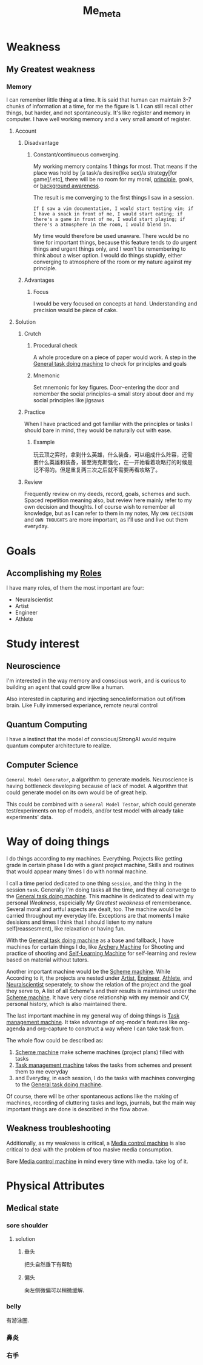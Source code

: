 :PROPERTIES:
:ID:       A2F291A6-C043-4939-8366-F94590C42488
:END:
#+title: Me_meta
#+HUGO_SECTION:main
* Weakness
** My Greatest weakness
*** Memory
I can remember little thing at a time.
It is said that human can maintain 3-7 chunks of information at a time, for me the figure is 1.
I can still recall other things, but harder, and not spontaneously. It's like register and memory in computer. I have well working memory and a very small amont of register.


**** Account
***** Disadvantage
****** Constant/continueous converging.
My working memory contains 1 things for most. That means if the place was hold by [a task/a desire(like sex)/a strategy[for game]/.etc], there will be no room for my moral, [[id:E339CEF9-FCFA-414A-BC08-787F5C3039CF][principle]], goals, or [[id:1626B7D4-5023-4E58-AA39-4CEC5E188FF5][background awareness]].

The result is me converging to the first things I saw in a session.

#+begin_src example
If I saw a vim documentation, I would start testing vim; if I have a snack in front of me, I would start eating; if there's a game in front of me, I would start playing; if there's a atmosphere in the room, I would blend in.
#+end_src

My time would therefore be used unaware. There would be no time for important things, because this feature tends to do urgent things and urgent things only, and I won't be remembering to think about a wiser option. I would do things stupidly, either converging to atmosphere of the room or my nature against my principle.
***** Advantages
****** Focus
I would be very focused on concepts at hand. Understanding and precision would be piece of cake.

**** Solution
***** Crutch
****** Procedural check
A whole procedure on a piece of paper would work.
A step in the [[id:E48DECC9-A139-4F6D-B6F6-62B3570959D6][General task doing machine]] to check for principles and goals
****** Mnemonic
Set mnemonic for key figures. Door--entering the door and remember the social principles--a small story about door and my social principles like jigsaws


***** Practice
When I have practiced and got familiar with the principles or tasks I should bare in mind, they would be naturally out with ease.

****** Example
玩云顶之弈时，拿到什么英雄，什么装备，可以组成什么阵容，还需要什么英雄和装备，甚至海克斯强化，在一开始看着攻略打的时候是记不得的。但是重复两三次之后就不需要再看攻略了。

***** Review
Frequently review on my deeds, record, goals, schemes and such.
Spaced repetition meaning also, but review here mainly refer to my own decision and thoughts. I of course wish to remember all knowledge, but as I can refer to them in my notes, My =OWN DECISION= and =OWN THOUGHTS= are more important, as I'll use and live out them everyday.
* Goals

** Accomplishing my [[id:1130F0BE-A5C1-4E0F-8AF7-9BC582111108][Roles]]
I have many roles, of them the most important are four:
+ Neuralscientist
+ Artist
+ Engineer
+ Athlete

* Study interest

** Neuroscience
I'm interested in the way memory and conscious work, and is curious to building an agent that could grow like a human.

Also interested in capturing and injecting sence/information out of/from brain. Like Fully immersed experiance, remote neural control

** Quantum Computing
I have a instinct that the model of conscious/StrongAI would require quantum computer architecture to realize.

** Computer Science
=General Model Generator=, a algorithm to generate models. Neuroscience is having bottleneck developing because of lack of model. A algorithm that could generate model on its own would be of great help.

This could be combined with a =General Model Testor=, which could generate test/experiments on top of models, and/or test model with already take experiments' data.
* Way of doing things
I do things according to my machines. Everything. Projects like getting grade in certain phase I do with a giant project machine, Skills and routines that would appear many times I do with normal machine.

I call a time period dedicated to one thing ~session~, and the thing in the session ~task~. Generally I'm doing tasks all the time, and they all converge to the [[id:E48DECC9-A139-4F6D-B6F6-62B3570959D6][General task doing machine]]. This machine is dedicated to deal with my personal [[Weakness]], espeicially [[*My Greatest weakness][My Greatest weakness]] of rememberance. Several moral and artful aspects are dealt, too. The machine would be carried throughout my everyday life. Exceptions are that moments I make desisions and times I think that I should listen to my nature self(reassesment), like relaxation or having fun.

With the [[id:E48DECC9-A139-4F6D-B6F6-62B3570959D6][General task doing machine]] as a base and fallback, I have machines for certain things I do, like [[id:5AA94607-4D2C-431C-AEB1-8F0552732B3D][Archery Machine]] for Shooting and practice of shooting and [[id:CEEC218D-CE8B-435A-8C78-4208607DD4DD][Self-Learning Machine]] for self-learning and review based on material without tutors.

Another important machine would be the [[id:41C1D7B1-FD6D-487E-A50A-91F5F84704D2][Scheme machine]]. While According to it, the projects are nested under [[id:F1E6F424-6DD8-462A-B2C3-AD0EE8CD579F][Artist]], [[id:9C7D0D76-725F-45D6-B84A-4F75C11E164F][Engineer]], [[id:BCAC2B73-634A-4A49-8962-40CC2DF03751][Athlete]], and [[id:391C5CF3-2A11-4BC3-ADE3-6F8C6E557B82][Neuralscientist]] seperately, to show the relation of the project and the goal they serve to, A list of all Scheme's and their results is maintained under the [[id:41C1D7B1-FD6D-487E-A50A-91F5F84704D2][Scheme machine]]. It have very close relationship with my memoir and CV, personal history, which is also maintained there.

The last important machine in my general way of doing things is [[id:16F83A85-2D45-4784-8F03-E0C535FED8AC][Task management machine]]. It take advantage of org-mode's features like org-agenda and org-capture to construct a way where I can take task from.

The whole flow could be described as:
1. [[id:41C1D7B1-FD6D-487E-A50A-91F5F84704D2][Scheme machine]] make scheme machines (project plans) filled with tasks
2. [[id:16F83A85-2D45-4784-8F03-E0C535FED8AC][Task management machine]] takes the tasks from schemes and present them to me everyday
3. and Everyday, in each session, I do the tasks with machines converging to the [[id:E48DECC9-A139-4F6D-B6F6-62B3570959D6][General task doing machine]].

Of course, there will be other spontaneous actions like the making of machines, recording of cluttering tasks and logs, journals, but the main way important things are done is described in the flow above.

** Weakness troubleshooting
Additionally, as my weakness is critical, a [[id:A7D2930A-A934-444B-A5F9-08C153F9D7EF][Media control machine]] is also critical to deal with the problem of too masive media consumption.

Bare [[id:A7D2930A-A934-444B-A5F9-08C153F9D7EF][Media control machine]] in mind every time with media. take log of it.

* Physical Attributes

** Medical state

*** sore shoulder
#+attr_html: :width 600px 
#+ATTR_ORG: :width 600
[[/Users/hermanhe/Notes/RoamNotes/resource/soreshoulder.png]]

**** solution

***** 垂头
把头自然垂下有帮助
#+attr_html: :width 600px 
#+ATTR_ORG: :width 600
[[/Users/hermanhe/Notes/RoamNotes/shouldersol.png]]

***** 偏头
向左侧微偏可以稍微缓解.

*** belly
有游泳圈.

*** 鼻炎

*** 右手
#+attr_html: :width 600px 
#+ATTR_ORG: :width 600
[[/Users/hermanhe/Notes/RoamNotes/resource/sorehand.png]]
